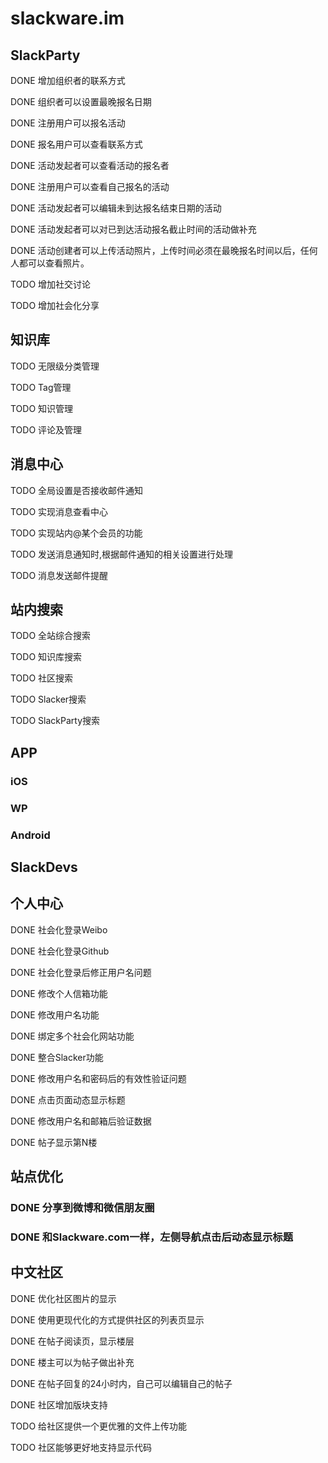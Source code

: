 * slackware.im
** SlackParty
**** DONE 增加组织者的联系方式
     CLOSED: [2014-10-02 四 21:50]
**** DONE 组织者可以设置最晚报名日期
     CLOSED: [2014-10-02 四 21:50]
**** DONE 注册用户可以报名活动
     CLOSED: [2014-10-02 四 22:09]
**** DONE 报名用户可以查看联系方式
     CLOSED: [2014-10-02 四 23:57]
**** DONE 活动发起者可以查看活动的报名者
     CLOSED: [2014-10-05 日 19:40]
**** DONE 注册用户可以查看自己报名的活动
     CLOSED: [2014-10-05 日 19:40]
**** DONE 活动发起者可以编辑未到达报名结束日期的活动
     CLOSED: [2014-10-05 日 19:40]
**** DONE 活动发起者可以对已到达活动报名截止时间的活动做补充
     CLOSED: [2014-10-07 二 17:43]
**** DONE 活动创建者可以上传活动照片，上传时间必须在最晚报名时间以后，任何人都可以查看照片。
     CLOSED: [2014-10-07 二 17:44]
**** TODO 增加社交讨论
**** TODO 增加社会化分享
** 知识库
**** TODO 无限级分类管理
**** TODO Tag管理
**** TODO 知识管理
**** TODO 评论及管理
** 消息中心
**** TODO 全局设置是否接收邮件通知
**** TODO 实现消息查看中心
**** TODO 实现站内@某个会员的功能
**** TODO 发送消息通知时,根据邮件通知的相关设置进行处理
**** TODO 消息发送邮件提醒
** 站内搜索
**** TODO 全站综合搜索
**** TODO 知识库搜索
**** TODO 社区搜索
**** TODO Slacker搜索
**** TODO SlackParty搜索
** APP
*** iOS
*** WP
*** Android
** SlackDevs
** 个人中心
**** DONE 社会化登录Weibo
     CLOSED: [2014-09-08 一 10:09]
**** DONE 社会化登录Github
     CLOSED: [2014-09-08 一 10:09]
**** DONE 社会化登录后修正用户名问题
     CLOSED: [2014-09-12 五 02:20]
**** DONE 修改个人信箱功能
     CLOSED: [2014-09-12 五 02:20]
**** DONE 修改用户名功能
     CLOSED: [2014-09-12 五 02:20]
**** DONE 绑定多个社会化网站功能
     CLOSED: [2014-09-12 五 02:20]
**** DONE 整合Slacker功能
     CLOSED: [2014-09-12 五 20:07]
**** DONE 修改用户名和密码后的有效性验证问题
     CLOSED: [2014-09-12 五 20:07]
**** DONE 点击页面动态显示标题
   CLOSED: [2014-09-25 四 11:08]
**** DONE 修改用户名和邮箱后验证数据
   CLOSED: [2014-09-25 四 11:08]
**** DONE 帖子显示第N楼
   CLOSED: [2014-09-25 四 11:08]
** 站点优化
*** DONE 分享到微博和微信朋友圈
    CLOSED: [2014-09-25 四 11:52]
*** DONE 和Slackware.com一样，左侧导航点击后动态显示标题
    CLOSED: [2014-09-25 四 11:08]
** 中文社区
**** DONE 优化社区图片的显示
     CLOSED: [2014-09-07 日 06:30]
**** DONE 使用更现代化的方式提供社区的列表页显示
     CLOSED: [2014-09-07 日 06:52]
**** DONE 在帖子阅读页，显示楼层
     CLOSED: [2014-09-12 五 20:07]
**** DONE 楼主可以为帖子做出补充
     CLOSED: [2014-09-12 五 20:07]
**** DONE 在帖子回复的24小时内，自己可以编辑自己的帖子
     CLOSED: [2014-09-12 五 20:07]
**** DONE 社区增加版块支持
     CLOSED: [2014-09-30 Tue 15:38]
**** TODO 给社区提供一个更优雅的文件上传功能
**** TODO 社区能够更好地支持显示代码
